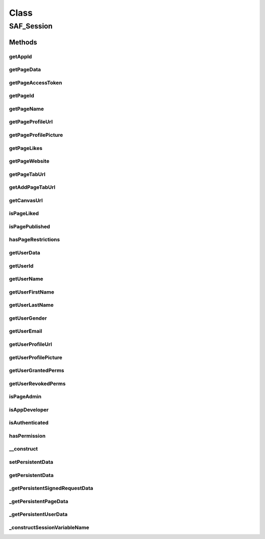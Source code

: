 .. saf_session.php generated using docpx on 01/30/13 03:57pm


Class
*****

SAF_Session
===========

Methods
-------

getAppId
++++++++

.. function:: getAppId()



getPageData
+++++++++++

.. function:: getPageData()



getPageAccessToken
++++++++++++++++++

.. function:: getPageAccessToken()



getPageId
+++++++++

.. function:: getPageId()



getPageName
+++++++++++

.. function:: getPageName()



getPageProfileUrl
+++++++++++++++++

.. function:: getPageProfileUrl()



getPageProfilePicture
+++++++++++++++++++++

.. function:: getPageProfilePicture()



getPageLikes
++++++++++++

.. function:: getPageLikes()



getPageWebsite
++++++++++++++

.. function:: getPageWebsite()



getPageTabUrl
+++++++++++++

.. function:: getPageTabUrl()



getAddPageTabUrl
++++++++++++++++

.. function:: getAddPageTabUrl()



getCanvasUrl
++++++++++++

.. function:: getCanvasUrl()



isPageLiked
+++++++++++

.. function:: isPageLiked()



isPagePublished
+++++++++++++++

.. function:: isPagePublished()



hasPageRestrictions
+++++++++++++++++++

.. function:: hasPageRestrictions()



getUserData
+++++++++++

.. function:: getUserData()



getUserId
+++++++++

.. function:: getUserId()



getUserName
+++++++++++

.. function:: getUserName()



getUserFirstName
++++++++++++++++

.. function:: getUserFirstName()



getUserLastName
+++++++++++++++

.. function:: getUserLastName()



getUserGender
+++++++++++++

.. function:: getUserGender()



getUserEmail
++++++++++++

.. function:: getUserEmail()



getUserProfileUrl
+++++++++++++++++

.. function:: getUserProfileUrl()



getUserProfilePicture
+++++++++++++++++++++

.. function:: getUserProfilePicture()



getUserGrantedPerms
+++++++++++++++++++

.. function:: getUserGrantedPerms()



getUserRevokedPerms
+++++++++++++++++++

.. function:: getUserRevokedPerms()



isPageAdmin
+++++++++++

.. function:: isPageAdmin()



isAppDeveloper
++++++++++++++

.. function:: isAppDeveloper()



isAuthenticated
+++++++++++++++

.. function:: isAuthenticated()



hasPermission
+++++++++++++

.. function:: hasPermission()



__construct
+++++++++++

.. function:: __construct()


    CONSTRUCTOR


    :param string: app id for the SAF session we want to access

    :rtype: void 



setPersistentData
+++++++++++++++++

.. function:: setPersistentData()


    Stores the given ($key, $value) pair, so that future calls to
    getPersistentData($key) return $value. This call may be in another request.


    :param string: 
    :param mixed: 

    :rtype: void 



getPersistentData
+++++++++++++++++

.. function:: getPersistentData()


    Get the data for $key


    :param string: The key of the data to retrieve
    :param boolean: The default value to return if $key is not found

    :rtype: mixed 



_getPersistentSignedRequestData
+++++++++++++++++++++++++++++++

.. function:: _getPersistentSignedRequestData()


    Helper to get to signed request data sub key
    Actually returns $_SESSION['fb_APPID_saf_signed_request'][$key]


    :param string: The key of the data to retrieve
    :param boolean: The default value to return if $key is not found

    :rtype: mixed 



_getPersistentPageData
++++++++++++++++++++++

.. function:: _getPersistentPageData()


    Helper to get to page data sub key
    Actually returns $_SESSION['fb_APPID_saf_page][$key]


    :param string: The key of the data to retrieve
    :param boolean: The default value to return if $key is not found

    :rtype: mixed 



_getPersistentUserData
++++++++++++++++++++++

.. function:: _getPersistentUserData()


    Helper to get to user data sub key
    Actually returns $_SESSION['fb_APPID_saf_user][$key]


    :param string: The key of the data to retrieve
    :param boolean: The default value to return if $key is not found

    :rtype: mixed 



_constructSessionVariableName
+++++++++++++++++++++++++++++

.. function:: _constructSessionVariableName()


    Construct variable name just for our SAF persistent data
    eg - 'key' becomes 'fb_APPID_saf_key'
    
    access     private

    :rtype: void 



